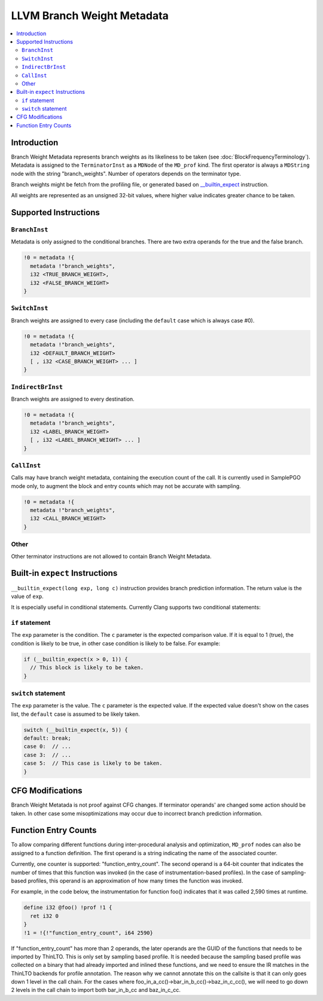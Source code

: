 ===========================
LLVM Branch Weight Metadata
===========================

.. contents::
   :local:

Introduction
============

Branch Weight Metadata represents branch weights as its likeliness to be taken
(see :doc:`BlockFrequencyTerminology`). Metadata is assigned to the
``TerminatorInst`` as a ``MDNode`` of the ``MD_prof`` kind. The first operator
is always a ``MDString`` node with the string "branch_weights".  Number of
operators depends on the terminator type.

Branch weights might be fetch from the profiling file, or generated based on
`__builtin_expect`_ instruction.

All weights are represented as an unsigned 32-bit values, where higher value
indicates greater chance to be taken.

Supported Instructions
======================

``BranchInst``
^^^^^^^^^^^^^^

Metadata is only assigned to the conditional branches. There are two extra
operands for the true and the false branch.

.. code-block:: none

  !0 = metadata !{
    metadata !"branch_weights",
    i32 <TRUE_BRANCH_WEIGHT>,
    i32 <FALSE_BRANCH_WEIGHT>
  }

``SwitchInst``
^^^^^^^^^^^^^^

Branch weights are assigned to every case (including the ``default`` case which
is always case #0).

.. code-block:: none

  !0 = metadata !{
    metadata !"branch_weights",
    i32 <DEFAULT_BRANCH_WEIGHT>
    [ , i32 <CASE_BRANCH_WEIGHT> ... ]
  }

``IndirectBrInst``
^^^^^^^^^^^^^^^^^^

Branch weights are assigned to every destination.

.. code-block:: none

  !0 = metadata !{
    metadata !"branch_weights",
    i32 <LABEL_BRANCH_WEIGHT>
    [ , i32 <LABEL_BRANCH_WEIGHT> ... ]
  }

``CallInst``
^^^^^^^^^^^^^^^^^^

Calls may have branch weight metadata, containing the execution count of
the call. It is currently used in SamplePGO mode only, to augment the
block and entry counts which may not be accurate with sampling.

.. code-block:: none

  !0 = metadata !{
    metadata !"branch_weights",
    i32 <CALL_BRANCH_WEIGHT>
  }

Other
^^^^^

Other terminator instructions are not allowed to contain Branch Weight Metadata.

.. _\__builtin_expect:

Built-in ``expect`` Instructions
================================

``__builtin_expect(long exp, long c)`` instruction provides branch prediction
information. The return value is the value of ``exp``.

It is especially useful in conditional statements. Currently Clang supports two
conditional statements:

``if`` statement
^^^^^^^^^^^^^^^^

The ``exp`` parameter is the condition. The ``c`` parameter is the expected
comparison value. If it is equal to 1 (true), the condition is likely to be
true, in other case condition is likely to be false. For example:

.. code-block:: c++

  if (__builtin_expect(x > 0, 1)) {
    // This block is likely to be taken.
  }

``switch`` statement
^^^^^^^^^^^^^^^^^^^^

The ``exp`` parameter is the value. The ``c`` parameter is the expected
value. If the expected value doesn't show on the cases list, the ``default``
case is assumed to be likely taken.

.. code-block:: c++

  switch (__builtin_expect(x, 5)) {
  default: break;
  case 0:  // ...
  case 3:  // ...
  case 5:  // This case is likely to be taken.
  }

CFG Modifications
=================

Branch Weight Metatada is not proof against CFG changes. If terminator operands'
are changed some action should be taken. In other case some misoptimizations may
occur due to incorrect branch prediction information.

Function Entry Counts
=====================

To allow comparing different functions during inter-procedural analysis and
optimization, ``MD_prof`` nodes can also be assigned to a function definition.
The first operand is a string indicating the name of the associated counter.

Currently, one counter is supported: "function_entry_count". The second operand
is a 64-bit counter that indicates the number of times that this function was
invoked (in the case of instrumentation-based profiles). In the case of
sampling-based profiles, this operand is an approximation of how many times
the function was invoked.

For example, in the code below, the instrumentation for function foo()
indicates that it was called 2,590 times at runtime.

.. code-block:: llvm

  define i32 @foo() !prof !1 {
    ret i32 0
  }
  !1 = !{!"function_entry_count", i64 2590}

If "function_entry_count" has more than 2 operands, the later operands are
the GUID of the functions that needs to be imported by ThinLTO. This is only
set by sampling based profile. It is needed because the sampling based profile
was collected on a binary that had already imported and inlined these functions,
and we need to ensure the IR matches in the ThinLTO backends for profile
annotation. The reason why we cannot annotate this on the callsite is that it
can only goes down 1 level in the call chain. For the cases where
foo_in_a_cc()->bar_in_b_cc()->baz_in_c_cc(), we will need to go down 2 levels
in the call chain to import both bar_in_b_cc and baz_in_c_cc.
